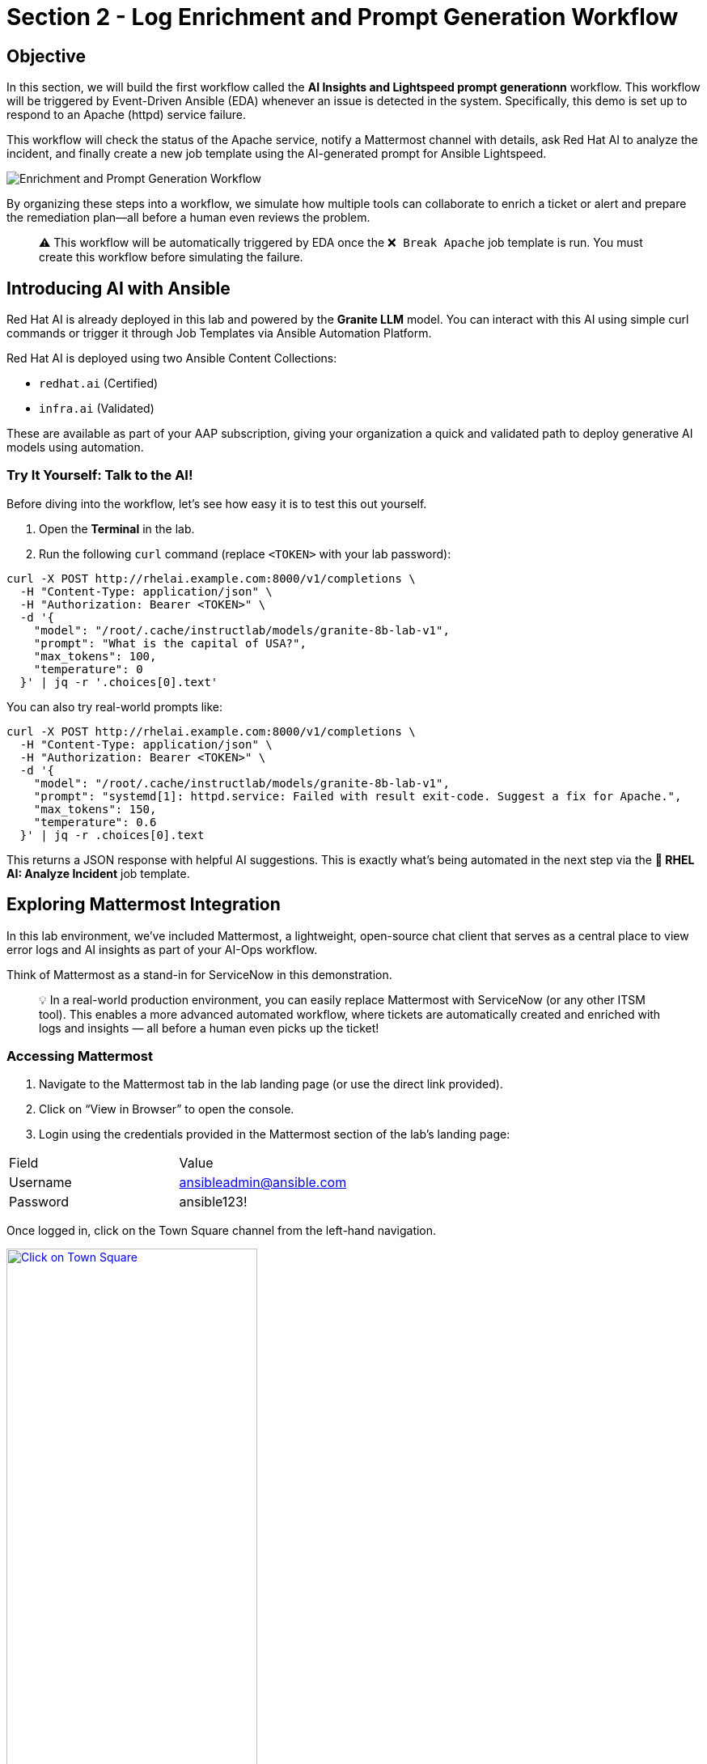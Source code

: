 = Section 2 - Log Enrichment and Prompt Generation Workflow

== Objective

In this section, we will build the first workflow called the **AI Insights and Lightspeed prompt generationn** workflow. This workflow will be triggered by Event-Driven Ansible (EDA) whenever an issue is detected in the system. Specifically, this demo is set up to respond to an Apache (httpd) service failure.

This workflow will check the status of the Apache service, notify a Mattermost channel with details, ask Red Hat AI to analyze the incident, and finally create a new job template using the AI-generated prompt for Ansible Lightspeed.

image::enrichment_workflow_diagram.png[Enrichment and Prompt Generation Workflow]

By organizing these steps into a workflow, we simulate how multiple tools can collaborate to enrich a ticket or alert and prepare the remediation plan—all before a human even reviews the problem.

[quote]
⚠️ This workflow will be automatically triggered by EDA once the `❌ Break Apache` job template is run. You must create this workflow before simulating the failure.

== Introducing AI with Ansible

Red Hat AI is already deployed in this lab and powered by the **Granite LLM** model. You can interact with this AI using simple curl commands or trigger it through Job Templates via Ansible Automation Platform.

Red Hat AI is deployed using two Ansible Content Collections:

* `redhat.ai` (Certified)
* `infra.ai` (Validated)

These are available as part of your AAP subscription, giving your organization a quick and validated path to deploy generative AI models using automation.

=== Try It Yourself: Talk to the AI!

Before diving into the workflow, let’s see how easy it is to test this out yourself.

1. Open the **Terminal** in the lab.
2. Run the following `curl` command (replace `<TOKEN>` with your lab password):

[source,shell]
----
curl -X POST http://rhelai.example.com:8000/v1/completions \
  -H "Content-Type: application/json" \
  -H "Authorization: Bearer <TOKEN>" \
  -d '{
    "model": "/root/.cache/instructlab/models/granite-8b-lab-v1",
    "prompt": "What is the capital of USA?",
    "max_tokens": 100,
    "temperature": 0
  }' | jq -r '.choices[0].text'
----

You can also try real-world prompts like:

[source,shell]
----
curl -X POST http://rhelai.example.com:8000/v1/completions \
  -H "Content-Type: application/json" \
  -H "Authorization: Bearer <TOKEN>" \
  -d '{
    "model": "/root/.cache/instructlab/models/granite-8b-lab-v1",
    "prompt": "systemd[1]: httpd.service: Failed with result exit-code. Suggest a fix for Apache.",
    "max_tokens": 150,
    "temperature": 0.6
  }' | jq -r .choices[0].text
----

This returns a JSON response with helpful AI suggestions. This is exactly what’s being automated in the next step via the **🤖 RHEL AI: Analyze Incident** job template.

== Exploring Mattermost Integration

In this lab environment, we’ve included Mattermost, a lightweight, open-source chat client that serves as a central place to view error logs and AI insights as part of your AI-Ops workflow.

Think of Mattermost as a stand-in for ServiceNow in this demonstration.

[quote]
💡 In a real-world production environment, you can easily replace Mattermost with ServiceNow (or any other ITSM tool). This enables a more advanced automated workflow, where tickets are automatically created and enriched with logs and insights — all before a human even picks up the ticket!

=== Accessing Mattermost
	1.	Navigate to the Mattermost tab in the lab landing page (or use the direct link provided).
	2.	Click on “View in Browser” to open the console.
	3.	Login using the credentials provided in the Mattermost section of the lab’s landing page:

[options=“header”]
|===
| Field | Value
| Username | ansibleadmin@ansible.com
| Password | ansible123!
|===

Once logged in, click on the Town Square channel from the left-hand navigation.

image::mattermost_town_square_placeholder.png[Click on Town Square, 60%, link=“replace_with_actual_image_later”]

=== What You’ll See in Town Square

In the Town Square channel, you will begin seeing:
	•	🔍 Error logs from the Apache HTTPD service (collected by Filebeat and forwarded via Kafka)
	•	🧠 AI Insights generated from the logs using RHEL AI

This real-time feed mimics how production environments might use automated ticket enrichment — by capturing logs and insights and sending them directly to a ticketing system like ServiceNow.

[quote]
💡 With this integration, you are essentially watching AI and automation work together — detecting the issue, diagnosing it, and preparing remediation guidance before anyone intervenes.


== Build the Workflow

Login to Ansible Automation Platform.

Go to Automation Execution → Templates.

image::automation_execution_templates.png[automation_execution_templates]

Click Create template → Create workflow job template.

image::create_workflow.png[create_workflow,300]

Fill in the details:

[options="header"]
|===
| Parameter | Value
| Name | AI Insights and Lightspeed prompt generation
| Organization | Default
|===

Click Create workflow job template.

image::create_workflow_job_template.png[create_workflow_job_template,300]

You’ll see the empty workflow visualizer.

image::currently_no_nodes_workflow.png[currently_no_nodes_workflow,400]

Add the Apache Service Status Check node:

[options="header"]
|===
| Parameter | Value
| Node type | Job Template
| Job Template | ⚙️ Apache Service Status Check
| Convergence | Any
| Node alias | (You can leave this blank)
|===

image::add_apache_status_check_step.png[Add Apache Status Check Step]

Click Next, then Finish.

image::blue_next_button.png[blue_next_button,150]
image::blue_finish_button.png[blue_finish_button,150]

Visual after first node:

image::workflow_after_apache_status_node.png[Workflow after Apache node]

Add RHEL AI: Analyze Incident step:

[options="header"]
|===
| Parameter | Value
| Node type | Job Template
| Job Template | 🤖 RHEL AI: Analyze Incident
| Status | Run on success
| Convergence | Any
| Node alias | (You can leave this blank)
|===

image::add_rhel_ai_step.png[Add RHEL AI Step]

Click Next, then Finish.

image::blue_next_button.png[]
image::blue_finish_button.png[]

Workflow with two nodes:

image::workflow_after_rhel_ai_step.png[After RHEL AI step]

Add Notify via Mattermost:

[options="header"]
|===
| Parameter | Value
| Node type | Job Template
| Job Template | 📣 Notify via Mattermost
| Status | Run on success
| Convergence | Any
| Node alias | (You can leave this blank)
|===

image::add_mattermost_step.png[Add Mattermost Step]

Click Next, then Finish.

image::workflow_after_mattermost_step.png[After Mattermost step]

Add Build Ansible Lightspeed Job Template:

[options="header"]
|===
| Parameter | Value
| Node type | Job Template
| Job Template | ⚙️ Build Ansible Lightspeed Job Template
| Status | Run on success
| Convergence | Any
| Node alias | (You can leave this blank)
|===

image::add_lightspeed_jt_creator.png[Add Lightspeed JT Creator Step]

Click Next, then Finish.

image::blue_next_button.png[]
image::blue_finish_button.png[]

Final workflow visual:

image::workflow_final_prompt_generation.png[Final Workflow]

Click Save to finalize.

image::save_button.png[]

== Trigger the Workflow

Run the `❌ Break Apache` job template. This inserts an invalid directive in Apache config and restarts the service.

image::run_break_apache.png[]

Go to EDA Controller → Rulebook Activations. Confirm EDA picked up the event.

image::eda_trigger_capture.png[]

Go to Automation Controller → Jobs. Confirm workflow execution.

image::workflow_triggered_jobs.png[]

Go to Templates and you should be able to see a new template called "🧠 Lightspeed Remediation Playbook Generator" generated.

== Summary

You created a workflow that:

Uses logs for root cause analysis via Red Hat AI

Notifies Mattermost

Prepares a Lightspeed prompt for automated playbook generation

In the next step, we’ll use that prompt to fix Apache automatically!

== Complete

You have completed this module. Move forward to the next one to use the created template.